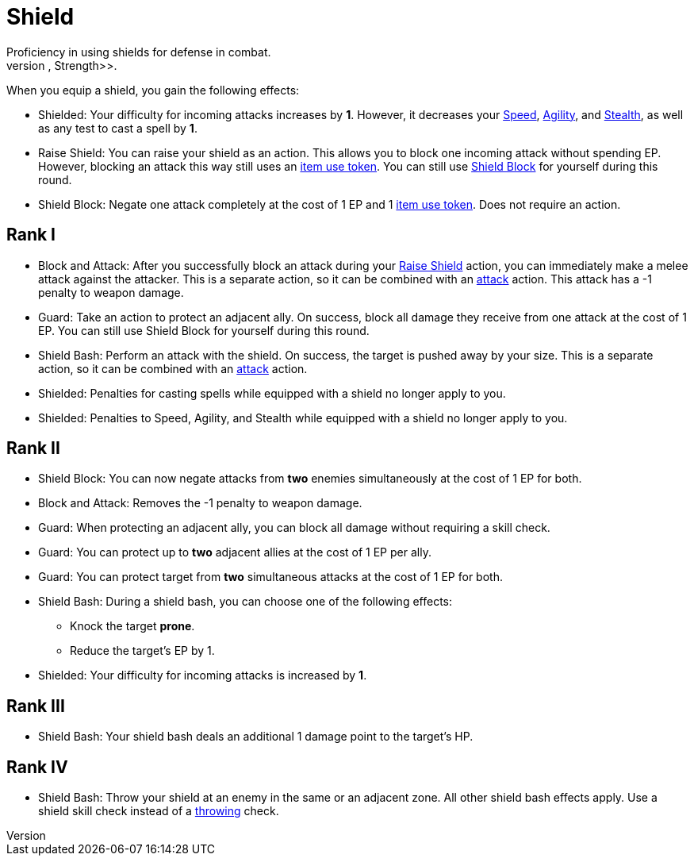 [[shield-skill]]
= Shield
Proficiency in using shields for defense in combat.
The primary skill is <<strength, Strength>>.

When you equip a shield, you gain the following effects:

- [[shielded]]Shielded: Your difficulty for incoming attacks increases by *1*.
However, it decreases your <<spd, Speed>>, <<agility, Agility>>, and <<stealth, Stealth>>, as well as any test to cast a spell by *1*.
- [[raise-shield]]Raise Shield: You can raise your shield as an action.
This allows you to block one incoming attack without spending EP.
However, blocking an attack this way still uses an <<item-use-token, item use token>>.
You can still use <<shield-block, Shield Block>> for yourself during this round.
- [[shield-block]]Shield Block: Negate one attack completely at the cost of 1 EP and 1 <<item-use-token, item use token>>.
Does not require an action.

== Rank I
- [[block-and-attack]]Block and Attack: After you successfully block an attack during your <<raise-shield,Raise Shield>> action, you can immediately make a melee attack against the attacker.
This is a separate action, so it can be combined with an <<attack, attack>> action.
This attack has a -1 penalty to weapon damage.
- [[guard]]Guard: Take an action to protect an adjacent ally.
On success, block all damage they receive from one attack at the cost of 1 EP.
You can still use Shield Block for yourself during this round.
- [[shield-bash]]Shield Bash: Perform an attack with the shield.
On success, the target is pushed away by your size.
This is a separate action, so it can be combined with an <<attack, attack>> action.
- Shielded: Penalties for casting spells while equipped with a shield no longer apply to you.
- Shielded: Penalties to Speed, Agility, and Stealth while equipped with a shield no longer apply to you.

== Rank II
- Shield Block: You can now negate attacks from *two* enemies simultaneously at the cost of 1 EP for both.
- Block and Attack: Removes the -1 penalty to weapon damage.
- Guard: When protecting an adjacent ally, you can block all damage without requiring a skill check.
- Guard: You can protect up to *two* adjacent allies at the cost of 1 EP per ally.
- Guard: You can protect target from *two* simultaneous attacks at the cost of 1 EP for both.
- Shield Bash: During a shield bash, you can choose one of the following effects:
    * Knock the target *prone*.
    * Reduce the target's EP by 1.
- Shielded: Your difficulty for incoming attacks is increased by *1*.

== Rank III
- Shield Bash: Your shield bash deals an additional 1 damage point to the target's HP.

== Rank IV
- Shield Bash: Throw your shield at an enemy in the same or an adjacent zone.
All other shield bash effects apply.
Use a shield skill check instead of a <<throwing, throwing>> check.
